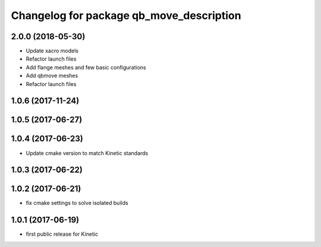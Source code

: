 ^^^^^^^^^^^^^^^^^^^^^^^^^^^^^^^^^^^^^^^^^
Changelog for package qb_move_description
^^^^^^^^^^^^^^^^^^^^^^^^^^^^^^^^^^^^^^^^^

2.0.0 (2018-05-30)
------------------
* Update xacro models
* Refactor launch files
* Add flange meshes and few basic configurations
* Add qbmove meshes
* Refactor launch files

1.0.6 (2017-11-24)
------------------

1.0.5 (2017-06-27)
------------------

1.0.4 (2017-06-23)
------------------
* Update cmake version to match Kinetic standards

1.0.3 (2017-06-22)
------------------

1.0.2 (2017-06-21)
------------------
* fix cmake settings to solve isolated builds

1.0.1 (2017-06-19)
------------------
* first public release for Kinetic
